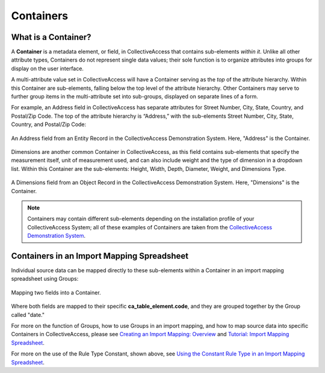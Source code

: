 .. _import_containers:

Containers
==========

What is a Container?
--------------------

A **Container** is a metadata element, or field, in CollectiveAccess that contains sub-elements *within it*. Unlike all other attribute types, Containers do not represent single data values; their sole function is to organize attributes into groups for display on the user interface. 

A multi-attribute value set in CollectiveAccess will have a Container serving as the *top* of the attribute hierarchy. Within this Container are sub-elements, falling below the top level of the attribute hierarchy. Other Containers may serve to further group items in the multi-attribute set into sub-groups, displayed on separate lines of a form.

For example, an Address field in CollectiveAccess has separate attributes for Street Number, City, State, Country, and Postal/Zip Code. The top of the attribute hierarchy is “Address,” with the sub-elements Street Number, City, State, Country, and Postal/Zip Code: 

.. figure:: containers1.png
   :align: center
   :scale: 50% 

   An Address field from an Entity Record in the CollectiveAccess Demonstration System. Here, "Address" is the Container. 

Dimensions are another common Container in CollectiveAccess, as this field contains sub-elements that specify the measurement itself, unit of measurement used, and can also include weight and the type of dimension in a dropdown list. Within this Container are the sub-elements: Height, Width, Depth, Diameter, Weight, and Dimensions Type.

.. figure:: containers2.png
   :align: center
   :scale: 50% 

   A Dimensions field from an Object Record in the CollectiveAccess Demonstration System. Here, "Dimensions" is the Container.

.. note:: Containers may contain different sub-elements depending on the installation profile of your CollectiveAccess System; all of these examples of Containers are taken from the  `CollectiveAccess Demonstration System <https://demo.collectiveaccess.org/>`_. 

Containers in an Import Mapping Spreadsheet 
-------------------------------------------

Individual source data can be mapped directly to these sub-elements within a Container in an import mapping spreadsheet using Groups: 

.. figure:: container_mapping.png
   :scale: 50%
   :align: center

   Mapping two fields into a Container. 

Where both fields are mapped to their specific **ca_table_element.code**, and they are grouped together by the Group called "date." 

For more on the function of Groups, how to use Groups in an import mapping, and how to map source data into specific Containers in CollectiveAccess, please see `Creating an Import Mapping: Overview <file:///Users/charlotteposever/Documents/ca_manual/providence/user/import/c_creating_mapping.html>`_ and `Tutorial: Import Mapping Spreadsheet <file:///Users/charlotteposever/Documents/ca_manual/providence/user/import/c_import_column_overview.html>`_. 

For more on the use of the Rule Type Constant, shown above, see `Using the Constant Rule Type in an Import Mapping Spreadsheet <file:///Users/charlotteposever/Documents/ca_manual/providence/user/import/import_ref_constant_rule.html#import-import-ref-constant-rule>`_. 


